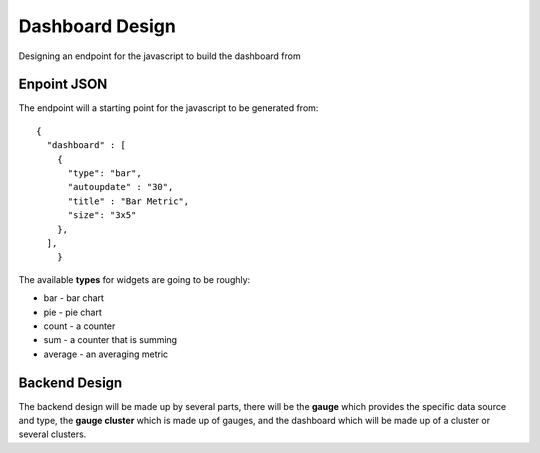 Dashboard Design
=================

Designing an endpoint for the javascript to build the dashboard from

Enpoint JSON
-------------

The endpoint will a starting point for the javascript to be generated from::

    {
      "dashboard" : [
        {
          "type": "bar",
          "autoupdate" : "30",
          "title" : "Bar Metric",
          "size": "3x5"
        },
      ],
	}

The available **types** for widgets are going to be roughly:

* bar - bar chart
* pie - pie chart
* count - a counter
* sum - a counter that is summing
* average - an averaging metric


Backend Design
---------------

The backend design will be made up by several parts, there will be the **gauge** which provides the specific data source and type, the **gauge cluster** which is made up of gauges, and the dashboard which will be made up of a cluster or several clusters.

